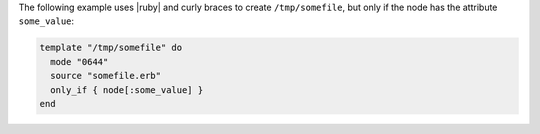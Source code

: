 .. This is an included how-to. 

The following example uses |ruby| and curly braces to create ``/tmp/somefile``, but only if the node has the attribute ``some_value``:

.. code-block:: ruby

   template "/tmp/somefile" do
     mode "0644"
     source "somefile.erb"
     only_if { node[:some_value] }
   end

